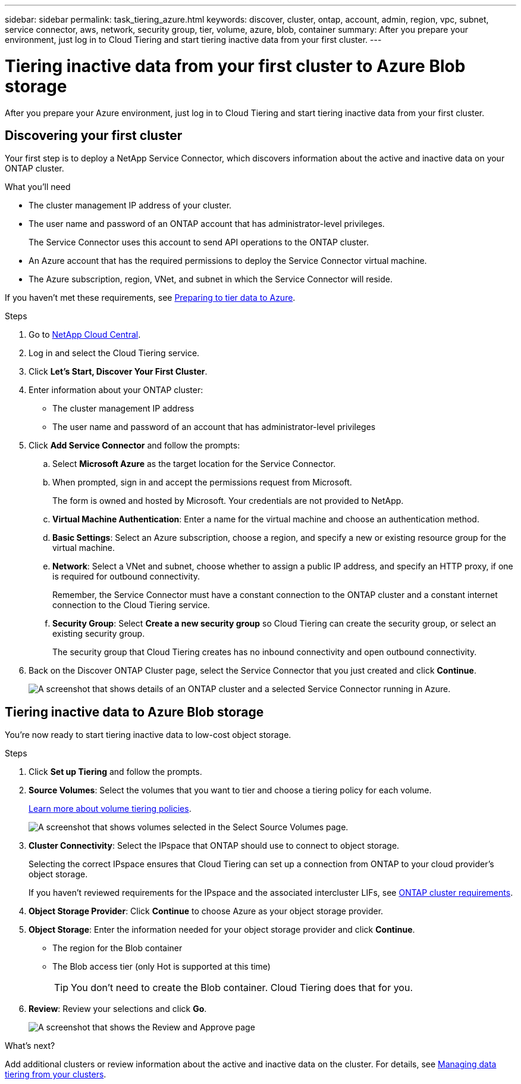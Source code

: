 ---
sidebar: sidebar
permalink: task_tiering_azure.html
keywords: discover, cluster, ontap, account, admin, region, vpc, subnet, service connector, aws, network, security group, tier, volume, azure, blob, container
summary: After you prepare your environment, just log in to Cloud Tiering and start tiering inactive data from your first cluster.
---

= Tiering inactive data from your first cluster to Azure Blob storage
:hardbreaks:
:nofooter:
:icons: font
:linkattrs:
:imagesdir: ./media/

[.lead]
After you prepare your Azure environment, just log in to Cloud Tiering and start tiering inactive data from your first cluster.

== Discovering your first cluster

Your first step is to deploy a NetApp Service Connector, which discovers information about the active and inactive data on your ONTAP cluster.

.What you'll need
* The cluster management IP address of your cluster.
* The user name and password of an ONTAP account that has administrator-level privileges.
+
The Service Connector uses this account to send API operations to the ONTAP cluster.
* An Azure account that has the required permissions to deploy the Service Connector virtual machine.
* The Azure subscription, region, VNet, and subnet in which the Service Connector will reside.

If you haven't met these requirements, see link:task_preparing_azure.html[Preparing to tier data to Azure].

.Steps

. Go to http://cloud.netapp.com[NetApp Cloud Central^].

. Log in and select the Cloud Tiering service.

. Click *Let's Start, Discover Your First Cluster*.

. Enter information about your ONTAP cluster:
+
* The cluster management IP address
* The user name and password of an account that has administrator-level privileges

. Click *Add Service Connector* and follow the prompts:

.. Select *Microsoft Azure* as the target location for the Service Connector.

.. When prompted, sign in and accept the permissions request from Microsoft.
+
The form is owned and hosted by Microsoft. Your credentials are not provided to NetApp.

.. *Virtual Machine Authentication*: Enter a name for the virtual machine and choose an authentication method.

.. *Basic Settings*: Select an Azure subscription, choose a region, and specify a new or existing resource group for the virtual machine.

.. *Network*: Select a VNet and subnet, choose whether to assign a public IP address, and specify an HTTP proxy, if one is required for outbound connectivity.
+
Remember, the Service Connector must have a constant connection to the ONTAP cluster and a constant internet connection to the Cloud Tiering service.

.. *Security Group*: Select *Create a new security group* so Cloud Tiering can create the security group, or select an existing security group.
+
The security group that Cloud Tiering creates has no inbound connectivity and open outbound connectivity.

. Back on the Discover ONTAP Cluster page, select the Service Connector that you just created and click *Continue*.
+
image:screenshot_discover_info_azure.gif[A screenshot that shows details of an ONTAP cluster and a selected Service Connector running in Azure.]

== Tiering inactive data to Azure Blob storage

You're now ready to start tiering inactive data to low-cost object storage.

.Steps

. Click *Set up Tiering* and follow the prompts.

. *Source Volumes*: Select the volumes that you want to tier and choose a tiering policy for each volume.
+
link:concept_architecture.html#volume-tiering-policies[Learn more about volume tiering policies].
+
image:screenshot_volumes_select.gif[A screenshot that shows volumes selected in the Select Source Volumes page.]

. *Cluster Connectivity*: Select the IPspace that ONTAP should use to connect to object storage.
+
Selecting the correct IPspace ensures that Cloud Tiering can set up a connection from ONTAP to your cloud provider's object storage.
+
If you haven't reviewed requirements for the IPspace and the associated intercluster LIFs, see link:task_preparing_azure.html#preparing-your-ontap-clusters[ONTAP cluster requirements].

. *Object Storage Provider*: Click *Continue* to choose Azure as your object storage provider.

. *Object Storage*: Enter the information needed for your object storage provider and click *Continue*.
* The region for the Blob container
* The Blob access tier (only Hot is supported at this time)
+
TIP: You don't need to create the Blob container. Cloud Tiering does that for you.

. *Review*: Review your selections and click *Go*.
+
image:screenshot_volumes_review_azure.gif[A screenshot that shows the Review and Approve page, which summarizes the cluster selected, the number of volumes to tier, the object store.]

.What's next?
Add additional clusters or review information about the active and inactive data on the cluster. For details, see link:task_managing_tiering.html[Managing data tiering from your clusters].
